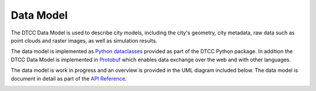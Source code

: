 Data Model
==========

The DTCC Data Model is used to describe city models, including the city's
geometry, city metadata, raw data such as point clouds and raster images, as
well as simulation results.

The data model is implemented as
`Python dataclasses <https://docs.python.org/3/library/dataclasses.html>`_ 
provided as part of the DTCC Python package. In addition the DTCC Data Model is
implemented in
`Protobuf <https://protobuf.dev/>`_ which enables data exchange over the web and with
other languages.

The data model is work in progress and an overview is provided in the UML
diagram included below. The data model is document in detail as part of the `API
Reference <api.html>`_.

.. image:: images/data_model.svg
   :width: 100%
   :alt: UML diagram of DTCC Data Model
